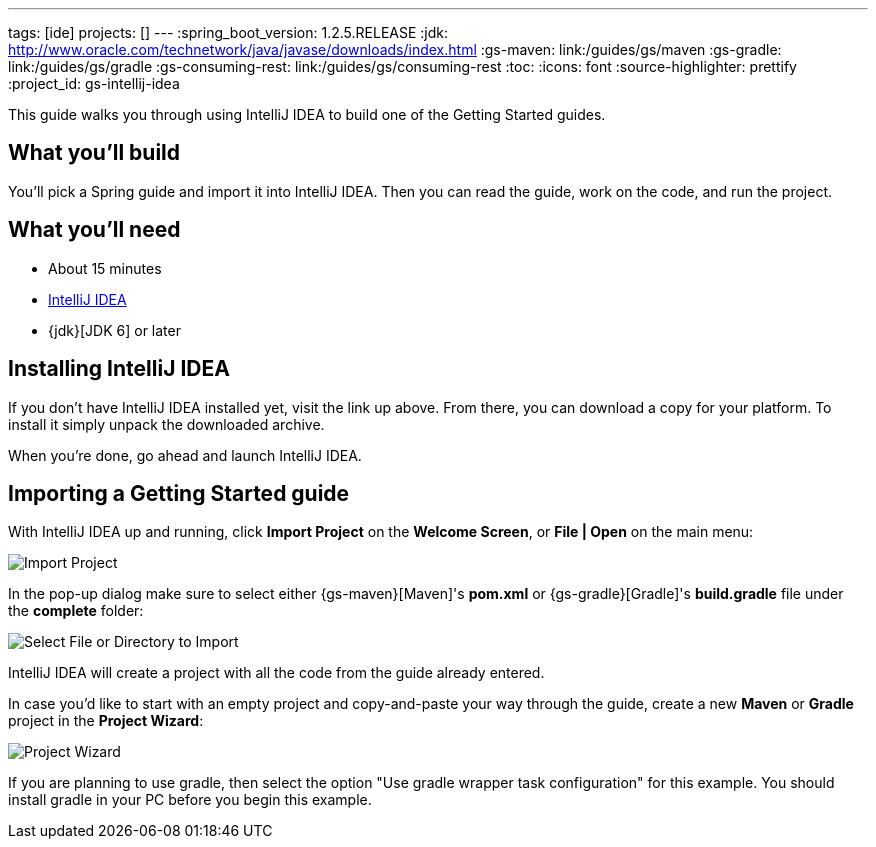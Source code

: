 ---
tags: [ide]
projects: []
---
:spring_boot_version: 1.2.5.RELEASE
:jdk: http://www.oracle.com/technetwork/java/javase/downloads/index.html
:gs-maven: link:/guides/gs/maven
:gs-gradle: link:/guides/gs/gradle
:gs-consuming-rest: link:/guides/gs/consuming-rest
:toc:
:icons: font
:source-highlighter: prettify
:project_id: gs-intellij-idea

This guide walks you through using IntelliJ IDEA to build one of the Getting Started guides.

== What you'll build

You'll pick a Spring guide and import it into IntelliJ IDEA. Then you can read the guide, work on the code, and run the project.


== What you'll need

 - About 15 minutes
 - https://www.jetbrains.com/idea/download/[IntelliJ IDEA]
 - {jdk}[JDK 6] or later


== Installing IntelliJ IDEA
If you don't have IntelliJ IDEA installed yet, visit the link up above. From there, you can download a copy for your platform. To install  it simply
unpack the downloaded archive.

When you're done, go ahead and launch IntelliJ IDEA.

== Importing a Getting Started guide

With IntelliJ IDEA up and running, click **Import Project** on the **Welcome Screen**, or **File | Open** on the main menu:

image::images/spring_guide_welcome_import.png[Import Project]

In the pop-up dialog make sure to select either {gs-maven}[Maven]'s **pom.xml** or {gs-gradle}[Gradle]'s **build.gradle** file under the **complete** folder:

image::images/spring_guide_select_gradle_file.png[Select File or Directory to Import]

IntelliJ IDEA will create a project with all the code from the guide already entered.

In case you'd like to start with an empty project and copy-and-paste your way through the guide, create a new *Maven* or *Gradle* project in the *Project Wizard*:

image::images/spring_guide_new_project.png[Project Wizard]


If you are planning to use gradle, then select the option "Use gradle wrapper task configuration" for this example. You should install gradle in your PC before you begin this example.
